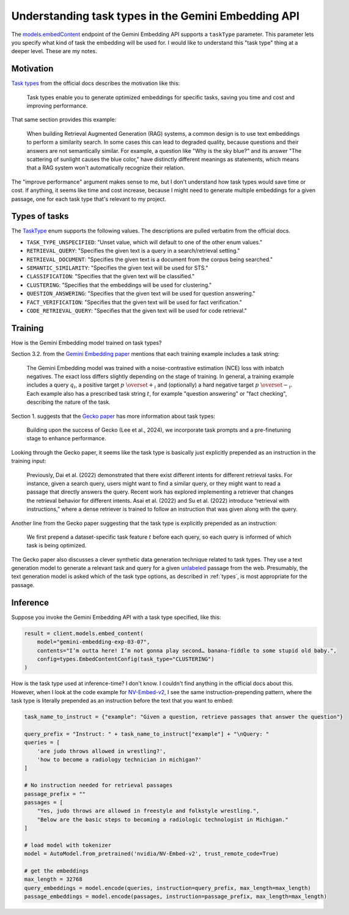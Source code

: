.. _tasks:

====================================================
Understanding task types in the Gemini Embedding API
====================================================

.. _models.embedContent: https://ai.google.dev/api/embeddings#method:-models.embedcontent

The `models.embedContent`_ endpoint of the Gemini Embedding API supports a
``taskType`` parameter.  This parameter lets you specify what kind of task the
embedding will be used for. I would like to understand this "task type" thing
at a deeper level. These are my notes.

----------
Motivation
----------

.. _Task types: https://ai.google.dev/gemini-api/docs/embeddings#task-types

`Task types`_ from the official docs describes the motivation like this:

  Task types enable you to generate optimized embeddings for specific tasks,
  saving you time and cost and improving performance.

That same section provides this example:

  When building Retrieval Augmented Generation (RAG) systems, a common design is
  to use text embeddings to perform a similarity search. In some cases this can
  lead to degraded quality, because questions and their answers are not
  semantically similar. For example, a question like "Why is the sky blue?" and
  its answer "The scattering of sunlight causes the blue color," have distinctly
  different meanings as statements, which means that a RAG system won't
  automatically recognize their relation.

The "improve performance" argument makes sense to me, but I don't understand how
task types would save time or cost. If anything, it seems like time and cost increase,
because I might need to generate multiple embeddings for a given passage, one for each
task type that's relevant to my project.

.. _types:

--------------
Types of tasks
--------------

.. _TaskType: https://ai.google.dev/api/embeddings#v1beta.TaskType

The `TaskType`_ enum supports the following values. The descriptions are pulled
verbatim from the official docs.

* ``TASK_TYPE_UNSPECIFIED``: "Unset value, which will default to one of the other enum values."
* ``RETRIEVAL_QUERY``: "Specifies the given text is a query in a search/retrieval setting."
* ``RETRIEVAL_DOCUMENT``: "Specifies the given text is a document from the corpus being searched."
* ``SEMANTIC_SIMILARITY``: "Specifies the given text will be used for STS."
* ``CLASSIFICATION``: "Specifies that the given text will be classified."
* ``CLUSTERING``: "Specifies that the embeddings will be used for clustering."
* ``QUESTION_ANSWERING``: "Specifies that the given text will be used for question answering."
* ``FACT_VERIFICATION``: "Specifies that the given text will be used for fact verification."
* ``CODE_RETRIEVAL_QUERY``: "Specifies that the given text will be used for code retrieval."

--------
Training
--------

How is the Gemini Embedding model trained on task types?

.. _Gemini Embedding paper: https://arxiv.org/pdf/2503.07891
.. _Gecko paper: https://arxiv.org/pdf/2403.20327

Section 3.2. from the `Gemini Embedding paper`_ mentions that
each training example includes a task string:

  The Gemini Embedding model was trained with a noise-contrastive estimation (NCE)
  loss with inbatch negatives. The exact loss differs slightly depending on the
  stage of training. In general, a training example includes a query :math:`q_i`,
  a positive target :math:`p\ \overset{+}{_i}` and (optionally) a hard negative target
  :math:`p\ \overset{-}{_i}`. Each example also has a prescribed task string :math:`t`, for
  example "question answering" or "fact checking", describing the nature of the task.

Section 1. suggests that the `Gecko paper`_ has more information about task types:

  Building upon the success of Gecko (Lee et al., 2024), we incorporate task
  prompts and a pre-finetuning stage to enhance performance.

Looking through the Gecko paper, it seems like the task type is basically just
explicitly prepended as an instruction in the training input:

  Previously, Dai et al. (2022) demonstrated that there exist different
  intents for different retrieval tasks. For instance, given a search query, 
  users might want to find a similar query, or they might want to read a
  passage that directly answers the query. Recent work has explored implementing
  a retriever that changes the retrieval behavior for different intents. Asai
  et al. (2022) and Su et al. (2022) introduce “retrieval with instructions,”
  where a dense retriever is trained to follow an instruction that was given
  along with the query.

Another line from the Gecko paper suggesting that the task type is explicitly
prepended as an instruction:

  We first prepend a dataset-specific task feature :math:`t` before each
  query, so each query is informed of which task is being optimized.

.. _unlabeled: https://en.wikipedia.org/wiki/Labeled_data

The Gecko paper also discusses a clever synthetic data generation technique
related to task types. They use a text generation model to generate a relevant
task and query for a given `unlabeled`_ passage from the web. Presumably, the
text generation model is asked which of the task type options, as described in
:ref:`types`, is most appropriate for the passage.

---------
Inference
---------

Suppose you invoke the Gemini Embedding API with a task type specified, like this:

.. code-block:: py

   result = client.models.embed_content(
       model="gemini-embedding-exp-03-07",
       contents="I’m outta here! I’m not gonna play second… banana-fiddle to some stupid old baby.",
       config=types.EmbedContentConfig(task_type="CLUSTERING")
   )

.. _NV-Embed-v2: https://huggingface.co/nvidia/NV-Embed-v2

How is the task type used at inference-time? I don't know. I couldn't find anything
in the official docs about this. However, when I look at the code example for
`NV-Embed-v2`_, I see the same instruction-prepending pattern, where the task type
is literally prepended as an instruction before the text that you want to embed:

.. code-block:: py

   task_name_to_instruct = {"example": "Given a question, retrieve passages that answer the question"}

   query_prefix = "Instruct: " + task_name_to_instruct["example"] + "\nQuery: "
   queries = [
       'are judo throws allowed in wrestling?', 
       'how to become a radiology technician in michigan?'
   ]

   # No instruction needed for retrieval passages
   passage_prefix = ""
   passages = [
       "Yes, judo throws are allowed in freestyle and folkstyle wrestling.",
       "Below are the basic steps to becoming a radiologic technologist in Michigan."
   ]

   # load model with tokenizer
   model = AutoModel.from_pretrained('nvidia/NV-Embed-v2', trust_remote_code=True)

   # get the embeddings
   max_length = 32768
   query_embeddings = model.encode(queries, instruction=query_prefix, max_length=max_length)
   passage_embeddings = model.encode(passages, instruction=passage_prefix, max_length=max_length)

